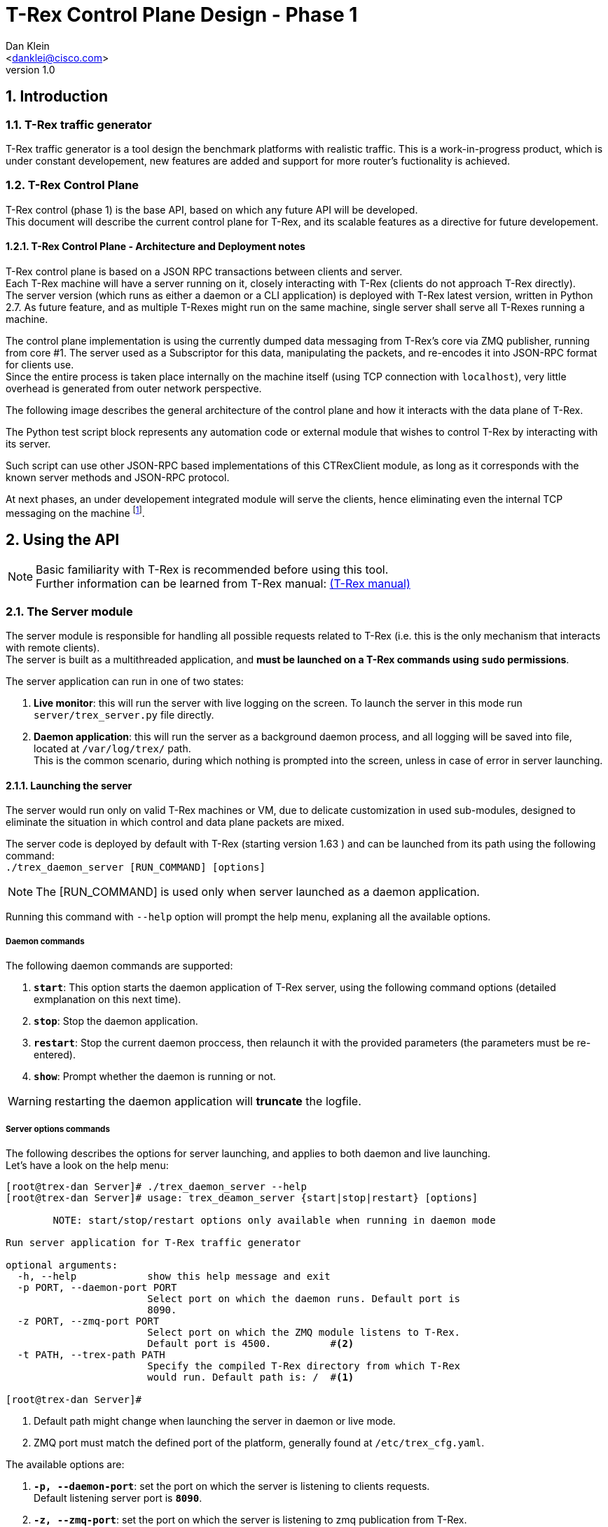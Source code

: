 T-Rex Control Plane Design - Phase 1
====================================
:author: Dan Klein 
:email: <danklei@cisco.com> 
:revnumber: 1.0
:quotes.++:
:numbered:


== Introduction

=== T-Rex traffic generator

T-Rex traffic generator is a tool design the benchmark platforms with realistic traffic.
This is a work-in-progress product, which is under constant developement, new features are added and support for more router's fuctionality is achieved.

=== T-Rex Control Plane

T-Rex control (phase 1) is the base API, based on which any future API will be developed. +
This document will describe the current control plane for T-Rex, and its scalable features as a directive for future developement.

==== T-Rex Control Plane - Architecture and Deployment notes

T-Rex control plane is based on a JSON RPC transactions between clients and server. +
Each T-Rex machine will have a server running on it, closely interacting with T-Rex (clients do not approach T-Rex directly). +
The server version (which runs as either a daemon or a CLI application) is deployed with T-Rex latest version, written in Python 2.7.
As future feature, and as multiple T-Rexes might run on the same machine, single server shall serve all T-Rexes running a machine.

The control plane implementation is using the currently dumped data messaging from T-Rex's core via ZMQ publisher, running from core #1.
The server used as a Subscriptor for this data, manipulating the packets, and re-encodes it into JSON-RPC format for clients use. +
Since the entire process is taken place internally on the machine itself (using TCP connection with `localhost`), very little overhead is generated from outer network perspective.

<<<

The following image describes the general architecture of the control plane and how it interacts with the data plane of T-Rex.

ifdef::backend-docbook[]
image::images/trex_control_plane_modules.png[title="Control Plane modules",align="center",width=450, link="images/trex_control_plane_modules.png"]
endif::backend-docbook[]

ifdef::backend-xhtml11[]
image::images/trex_control_plane_modules.png[title="Control Plane modules",align="center",width=900, link="images/trex_control_plane_modules.png"]
endif::backend-xhtml11[] 

The Python test script block represents any automation code or external module that wishes to control T-Rex by interacting with its server.

Such script can use other JSON-RPC based implementations of this CTRexClient module, as long as it corresponds with the known server methods and JSON-RPC protocol.

At next phases, an under developement integrated module will serve the clients, hence eliminating even the internal TCP messaging on the machine footnote:[updating server side planned to have almost no affect on the client side].

== Using the API

[NOTE]
Basic familiarity with T-Rex is recommended before using this tool. +
Further information can be learned from T-Rex manual: http://csi-wiki-01:8080/display/bpsim/Documentation[(T-Rex manual)]


=== The Server module

The server module is responsible for handling all possible requests related to T-Rex (i.e. this is the only mechanism that interacts with remote clients). +
The server is built as a multithreaded application, and **must be launched on a T-Rex commands using `sudo` permissions**.

The server application can run in one of two states:

  1. **Live monitor**: this will run the server with live logging on the screen. To launch the server in this mode run `server/trex_server.py` file directly.

  2. **Daemon application**: this will run the server as a background daemon process, and all logging will be saved into file, located at `/var/log/trex/` path. +
     This is the common scenario, during which nothing is prompted into the screen, unless in case of error in server launching.

==== Launching the server

The server would run only on valid T-Rex machines or VM, due to delicate customization in used sub-modules, designed to eliminate the situation in which control and data plane packets are mixed.

The server code is deployed by default with T-Rex (starting version 1.63 ) and can be launched from its path using the following command: +
`./trex_daemon_server [RUN_COMMAND] [options]`

[NOTE]
The [RUN_COMMAND] is used only when server launched as a daemon application.

Running this command with `--help` option will prompt the help menu, explaning all the available options.

===== Daemon commands

The following daemon commands are supported:

  1. **`start`**: This option starts the daemon application of T-Rex server, using the following command options (detailed exmplanation on this next time).

  2. **`stop`**: Stop the daemon application.

  3. **`restart`**: Stop the current daemon proccess, then relaunch it with the provided parameters (the parameters must be re-entered).

  3. **`show`**: Prompt whether the daemon is running or not.

WARNING: restarting the daemon application will **truncate** the logfile.

===== Server options commands

The following describes the options for server launching, and applies to both daemon and live launching. +
Let's have a look on the help menu:

----
[root@trex-dan Server]# ./trex_daemon_server --help
[root@trex-dan Server]# usage: trex_deamon_server {start|stop|restart} [options]

        NOTE: start/stop/restart options only available when running in daemon mode

Run server application for T-Rex traffic generator

optional arguments:
  -h, --help            show this help message and exit
  -p PORT, --daemon-port PORT
                        Select port on which the daemon runs. Default port is
                        8090.
  -z PORT, --zmq-port PORT
                        Select port on which the ZMQ module listens to T-Rex.
                        Default port is 4500.          #<2>
  -t PATH, --trex-path PATH
                        Specify the compiled T-Rex directory from which T-Rex
                        would run. Default path is: /  #<1> 

[root@trex-dan Server]#
----

<1> Default path might change when launching the server in daemon or live mode. 

<2> ZMQ port must match the defined port of the platform, generally found at `/etc/trex_cfg.yaml`. 

The available options are:

  1. **`-p, --daemon-port`**: set the port on which the server is listening to clients requests. +
  Default listening server port is **`8090`**.

  2. **`-z, --zmq-port`**: set the port on which the server is listening to zmq publication from T-Rex. +
  Default listening server port is **`4500`**.

  3. **`-t, --trex-path`**: set the path from which T-Rex is runned. This is especially helpful when more than one version of T-Rex is used or switched between. Although this field has default value, it is highly recommended to set it manually with each server launch.

[NOTE]
When server is launched is first makes sure the trex-path is valid: the path 'exists' and granted with 'execution permissions.' If any of the conditions is not valid, the server will not launch.


=== The Client module

The client is a Python based application that created `TRexClient` instances. +
Using class methods, the client interacts with T-Rex server, and enable it to perform the following commands:

  1. Start T-Rex run (custom parameters supported).

  2. Stop T-Rex run.

  3. Check what is the T-Rex status (possible states: `Idle, Starting, Running`).

  4. Poll (by customize sampling) the server and get live results from T-Rex **while still running**.

  5. Get custom T-Rex stats based on a window of saved history of latest 'N' polling results.

The clients is also based on Python 2.7, however unlike the server, it can run on any machine who wishes to. +
In fact, the client side is simply a python library that interact with the server using JSON-RPC (v2), hence if needed, anyone can write a library on any other language that will interact with the server ins the very same way.


==== `CTRexClient` module initialization

As explained, `CTRexClient` is the main module to use when writing an T-Rex test-plan. +
This module holds the entire interaction with T-Rex server, and result containing via `result_obj`, which is an instance of `CTRexResult` class. +
The `CTRexClient` instance is initialized in the following way:

  1. **T-Rex hostname**: represents the hostname on which the server is listening. Either hostname or IPv4 address will be a valid input.

  2. **Server port**: the port on which the server listens to incoming client requests. This parameter value must be identical to `port` option configured in the server.

  3. **History size**: The number of saved T-Rex samples. Based on this "window", some extra statistics and data are calculated. Default history size is 100 samples.

  4. **verbose **: This boolean option will prompt extended output, if available, of each of the activated methods. For any method that interacts with T-Rex server, this will prompt the JSON-RPC request and response. + 
  This option is especially useful for developers who wishes to imitate the functionality of this client using other programming languages.

**That's it!** +
Once these parameter has been passed, you're ready to interact with T-Rex.

[NOTE] 
The most common initialization will simply use the hostname, such that common initilization lookes like: + 
`trex = CTRexClient('trex_host_name')`

==== `CTRexClient` module usage

This section covers with great detail the usage of the client module. Each of the methods describes are class methods of `CTRexClient`.

  - **`start_trex (f, d, block_to_success, timeout, trex_cmd_options)`** +
    Issue a request to start T-Rex with certain configuration. The server will only handle the request if the T-Rex is in `Idle` status. +
    Once the status has been confirmed, T-Rex server will issue for this single client a token, so that only that client may abort running T-Rex session. +
    `f` and `d` parameters are mandatory, as they are crucial parameter in setting T-Rex behaviour. Also, `d` parameter must be at least 30 seconds or larger.
    By default (and by design) this method **blocks** until T-Rex status changes to either 'Running' or back to 'Idle'.

  - **`stop_trex()`** +
    If (and only if) a certain client issued a run requested (and it accepted), this client may use this command to abort current run. + 
    This option is very useful especially when the real-time data from the T-Rex are utilized.

  - **`wait_until_kickoff_finish(timeout = 40)`** +
    This method blocks until T-Rex status changes to 'Running'. In case of error an exception will be thrown. +
    The 'timeout' parameter sets the maximum waiting time. +
    This method is especially useful when `block_to_success` was set to false in order to utilize the time to configure other things, such as DUT. 

  - **`is_running(dump_out = False)`** +
    Checks if there's currently T-Rex session up (with any client). +
    If T-Rex is running, this method returns `True` and the result object id updated accordingly. +
    If not running, return `False`. +
    If a dictionary pointer is given in `dump_out` argument, the pointer object is cleared and the latest dump stored in it.

  - **`get_running_status()`** +
    Fetches the current T-Rex status. +
    Three possible states

      * `Idle` - No T-Rex session is currently running.

      * `Starting` - A T-Rex session just started (turns into Running after stability condition is reached)

      * `Running` - T-Rex session is currently active.

  The following diagram describes the state machine of T-Rex:

ifdef::backend-docbook[]
image::images/trex_control_plane_state_machine.png[title="T-Rex running state machine",align="center",width=280, link="images/trex_control_plane_state_machine.png"]
endif::backend-docbook[]

ifdef::backend-xhtml11[]
image::images/trex_control_plane_state_machine.png[title="T-Rex running state machine",align="center",width=400, link="images/trex_control_plane_state_machine.png"]
endif::backend-xhtml11[] 

  - **`get_running_info()`** +
    This method performs single poll of T-Rex running data and process it into the result object (named `result_obj`). +
    The method returns the most updated data dump from T-Rex in the form of Python dictionary. +
    +
    Behind the scenes, running that method will trigger inner-client process over the saved window, and produce window-relevant information, as well as get the most important data more accessible. +
    Once the data has been fetched (at sample rate the satisfies the user), a custom data manipulation can be done in various forms and techniques footnote:[See `CTRexResult` module usage for more details]. +
    **Note: ** the sampling rate is bounded from buttom to 2 samples/sec.

  - **`sample_until_condition(condition_func, time_between_samples = 5)`** +
    This method automatically sets ongoing sampling of T-Rex data, with sampling rate described by `time_between_samples`. On each fetched dump, the `condition_func` is applied on the result objects, and if returns `True`, the sampling will stop. +
    On success (condition has been met), this method returns the latest result object that satisfied the given condition. +
    ON fail, this method will raise `UserWarning` exception.

  - **`sample_to_run_finish(time_between_samples = 5)`** +
    This method automatically sets ongoing sampling of T-Rex data with sampling rate described by `time_between_samples` until T-Rex run finished.

  - **`get_result_obj()`** +
    Returns a pointer to the result object of the client instance. + 
    Hence, this method returns the result object on which all the data processing takes place. 

TIP: The window stats (calculated when `get_running_info()` triggered) are very helpful in eliminate 'spikes' behavior in numerical values which might float from other data. 

==== `CTRexResult` module usage

This section covers how to use `CTRexResult` module to access into T-Rex data and post processing results, taking place at the client side whenever a data is polled from the server. +
The most important data structure in this module is the `history` object, which contains the sampled information (plus the post processing step) of each sample.

Most of the class methods are getters that enables an easy access to the most commonly used when working with T-Rex. These getters are called with self-explained names, such as `get_max_latency`. +
However, on top to these methods, the class offers data accessibility using the rest of the class methods. +
These methods are:

  - **`is_done_warmup()`** +
    This will return `True` only if T-Rex has reached its expected transmission bandwidth footnote:[A 3% deviation is allowed.]. +
    This parameter is important since in most cases, the most relevent test cases are interesting when T-Rex produces its expected TX, based on which the platform is tested and benchmerked.

  - **`get_latest_dump()`** +
    Fetches the latest polled dump saved in history.

  - **`get_last_value (tree_path_to_key, regex = None)`** +
    Fetch, out of the latest data dump a value. 

  - **`get_value_list (tree_path_to_key, regex = None)`** +
    Fetch, out of all data dumps stored in history a value. 
    
  - **History data access API** +
    Since (as mentioned earlier) the data dump is a JSON-RPC string, which is decoded into Python dictionaries and lists, nested within each other. +
    This "Mini API" is used by both `get_last_value` and `get_value_list` methods, and receives in both cases two arguments: `tree_path_to_key, regex` footnote:[By default, `regex` argument is set to None]. +
    The user may choose whatever value he wishes to extract, using the `tree_path_to_key` argument. 

      * In order to get deeper and deeper on the hierarchy, use the key of the dictionary, separated by dot (‘'.'’) for each level. +
        In order to fetch more than one key in a certain dictionary (no matter how deep it is nested), use the `regex` argument to state which keys are to be included.
        Example: In order to fetch only the `expected_tx` key values of the latest dump, we'll call: *`get_last_value("trex-global.data", "m_tx_expected_\w+")`* +
        This will produce the following dictionary result: +
        *`{'m_tx_expected_pps': 21513.6, 'm_tx_expected_bps': 100416760.0, 'm_tx_expected_cps': 412.3}`* +
        We can see that the result is every key-value pair, found at the relevant tree-path and matches the provided regex.

      * In order to access an array element, specifying the `key_to_array[i]`, where `i` is the desired array index. +
        Example: In order to access the third element of the data array of: +
        `{“template_info” :  {"name":"template_info","type":0,"data":["avl/delay_10_http_get_0.pcap","avl/delay_10_http_post_0.pcap",` *`"avl/delay_10_https_0.pcap"`* `,"avl/delay_10_http_browsing_0.pcap",  "avl/delay_10_exchange_0.pcap","avl/delay_10_mail_pop_0.pcap","avl/delay_10_mail_pop_1.pcap","avl/delay_10_mail_pop_2.pcap","avl/delay_10_oracle_0.pcap"]}`  +
        we'll use the following command: `get_last_value("template_info.data[2]”)`. +
        This will produce the following result: +
        *`avl/delay_10_https_0.pcap`* +

        
== Usage Examples

=== Example #1: Checking T-Rex status and Launching T-Rex

The following program checks T-Rex status, and later on launches it, querying its status along different time slots.

[source, python]
----
import time

trex = CTRexClient('trex-name')  
print "Before Running, T-Rex status is: ", trex.is_running()           # <1>
print "Before Running, T-Rex status is: ", trex.get_running_status()   # <2>

ret = trex.start_trex( c = 2,                        # <3>  
        m = 0.1,
        d = 40,
        f = 'avl/sfr_delay_10_1g.yaml',
        nc = True,
        p = True,
        l = 1000)

print "After Starting, T-Rex status is: ", trex.is_running(), trex.get_running_status()

time.sleep(10)  # <4>

print "Is T-Rex running? ", trex.is_running(), trex.get_running_status() # <5>
----

<1> `is_running()` returns a boolean and checks if T-Rex is running or not.

<2> `get_running_status()` returns a Python dictionary with T-Rex state, along with a verbose field containing extra info, if available.

<3> T-Rex lanching. All types of inputs are supported. Some fields (such as 'f' and 'd' are mandatory).

<4> Going to sleep for few seconds, allowing T-Rex to start.

<5> Checking out with T-Rex status again, printing both a boolean return value and a full status.

This code will prompt the following output, assuming a server was launched on the T-Rex machine.

----
Connecting to T-Rex @ http://trex-dan:8090/ ...
Before Running, T-Rex status is:  False
Before Running, T-Rex status is:  {u'state': <TRexStatus.Idle: 1>, u'verbose': u'T-Rex is Idle'}
                                                      <1>                             <1>

After Starting, T-Rex status is:  False {u'state': <TRexStatus.Starting: 2>, u'verbose': u'T-Rex is starting'}
                                                      <1>                             <1>
Is T-Rex running?  True {u'state': <TRexStatus.Running: 3>, u'verbose': u'T-Rex is Running'}
                                                      <1>                             <1>
----

<1> When looking at T-Rex status, both an enum status (`Idle, Starting, Running`) and verbose output are available.


=== Example #2: Checking T-Rex status and Launching T-Rex with 'BAD PARAMETERS'

The following program checks T-Rex status, and later on launches it with wrong input ('mdf' is not legal option), hence T-Rex run will not start and a message will be available.

[source, python]
----
import time

trex = CTRexClient('trex-name')  
print "Before Running, T-Rex status is: ", trex.is_running()           # <1>
print "Before Running, T-Rex status is: ", trex.get_running_status()   # <2>

ret = trex.start_trex( c = 2,                        # <3>  
#<4>     mdf = 0.1,
        d = 40,
        f = 'avl/sfr_delay_10_1g.yaml',
        nc = True,
        p = True,
        l = 1000)

print "After Starting, T-Rex status is: ", trex.is_running(), trex.get_running_status()

time.sleep(10)  # <5>

print "Is T-Rex running? ", trex.is_running(), trex.get_running_status() # <6>
----

<1> `is_running()` returns a boolean and checks if T-Rex is running or not.

<2> `get_running_status()` returns a Python dictionary with T-Rex state, along with a verbose field containing extra info, if available.

<3> T-Rex lanching. All types of inputs are supported. Some fields (such as 'f' and 'c' are mandatory).

<4> Wrong parameter ('mdf') injected.

<5> Going to sleep for few seconds, allowing T-Rex to start.

<6> Checking out with T-Rex status again, printing both a boolean return value and a full status.

This code will prompt the following output, assuming a server was launched on the T-Rex machine.
----
Connecting to T-Rex @ http://trex-dan:8090/ ...
Before Running, T-Rex status is:  False
Before Running, T-Rex status is:  {u'state': <TRexStatus.Idle: 1>, u'verbose': u'T-Rex is Idle'}
                                                      <1>                             <1>

After Starting, T-Rex status is:  False {u'state': <TRexStatus.Starting: 2>, u'verbose': u'T-Rex is starting'}
                                                      <1>                             <1>
Is T-Rex running?  False {u'state': <TRexStatus.Idle: 1>, u'verbose': u'T-Rex run failed due to wrong input parameters, or due to reachability issues.'}
                                                      <2>                             <2>
----

<1> When looking at T-Rex status, both an enum status (`Idle, Starting, Running`) and verbose output are available.
 
<2> After T-Rex lanuching failed, a message indicating the failure reason. However, T-Rex is back Idle, ready to handle another launching request.


=== Example #3: Launching T-Rex, let it run until custom condition is satisfied

The following program will launch T-Rex, and poll its result data until custom condition function returns `True`. + In this case, the condition function is simply named `condition`. + 
Once the condition is met, T-Rex run will be terminated.

[source, python]
----
print "Before Running, T-Rex status is: ", trex.get_running_status()

    print "Starting T-Rex..."
    ret = trex.start_trex( c = 2, 
        mdf = 0.1,
        d = 1000,
        f = 'avl/sfr_delay_10_1g.yaml',
        nc = True,
        p = True,
        l = 1000)

    def condition (result_obj): #<1>
        return result_obj.get_current_tx_rate()['m_tx_pps'] > 200000

    res = trex.sample_until_condition(condition) #<2>

    print res #<3>
    val_list = res.get_value_list("trex-global.data", "m_tx_expected_\w+") #<4>
----

<1> The `condition` function defines when to stop T-Rex. In this case, when T-Rex's current tx (in pps) exceeds 200000.
 
<2> The condition is passed to `sample_until_condition` method, which will block until either the condition is met or an 'Exception' is raised.

<3> Once satisfied, `res` variable holds the first result object on which the condition satisfied. At this point, T-Rex status is 'Idle' and another run can be requested from the server.

<4> Further custom processing can be made on the result object, regardless of other T-Rex runs.

<<<

=== Example #4: Launching T-Rex, monitor live data and stopping on demand

The following program will launch T-Rex, and while it runs poll the server (every 5 seconds) for running inforamtion, such as latency, drops, and other extractable parameters. +
Then, after some criteria was met, T-Rex execution is terminated, enabeling others to use the resource instead of waiting for the entire execution to finish.
    
[source, python]
----
print "Before Running, T-Rex status is: ", trex.get_running_status()

    print "Starting T-Rex..."
    ret = trex.start_trex( c = 2, 
        mdf = 0.1,
        d = 100,
        f = 'avl/sfr_delay_10_1g.yaml',
        nc = True,
        p = True,
        l = 1000)

    last_res = dict()
    while trex.is_running(dump_out = last_res): #<1>
        print '\n\n*****************************************'
        print "RECEIVED DUMP:"
        print last_res, "\n\n\n"

        print "CURRENT RESULT OBJECT"
        obj = trex.get_result_obj()
   #<2> # Custom data processing is done here, for example:                
        print obj.get_value_list("trex-global.data.m_tx_bps")      
        time.sleep(5) #<3>

    print "Terminating T-Rex..."
    ret = trex.stop_trex()  #<4>                             
----

<1> Iterate as long as T-Rex is running. + 
    In this case the latest dump is also saved into `last_res` variable, so easier access for that data is available, although not needed most of the time.

<2> Data processing. This is fully customizable for the relevant test initiated.

<3> The sampling rate is flexibale and can be configured depending on the desired output.

<4> T-Rex termination.

<<<

=== Example #5: Launching T-Rex, let it run until finished

The following program will launch T-Rex, and poll it automatically until run finishes. The polling rate is customisable (in this case, every 10 seconds) using `time_between_samples` argument.

[source, python]
----
print "Before Running, T-Rex status is: ", trex.get_running_status()

    print "Starting T-Rex..."
   ret = trex.start_trex( c = 2,  #<1>
        mdf = 0.1,
        d = 1000,
        f = 'avl/sfr_delay_10_1g.yaml',
        nc = True,
        p = True,
        l = 1000)

    res = trex.sample_to_run_finish(time_between_samples = 10) #<2>

    print res #<3>
    val_list = res.get_value_list("trex-global.data", "m_tx_expected_\w+") #<4>
----

<1> T-Rex run initialization.
 
<2> Define the sample rate and block until T-Rex run ends. Once this method returns (assuming no error), T-Rex result object will contain the samples collected allong T-Rex run, limited to the history size footnoteref:[For example, For example for history sized 100 only the latest 100 samples will be available despite sampling more than that during T-Rex run.].

<3> Once finished, `res` variable holds the latest result object.

<4> Further custom processing can be made on the result object, regardless of other T-Rex runs.